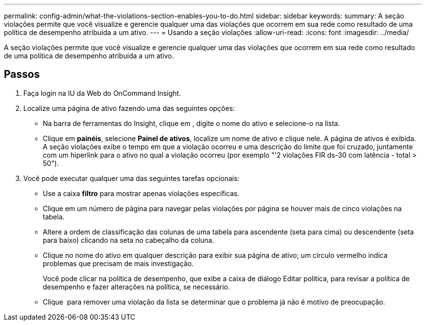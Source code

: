 ---
permalink: config-admin/what-the-violations-section-enables-you-to-do.html 
sidebar: sidebar 
keywords:  
summary: A seção violações permite que você visualize e gerencie qualquer uma das violações que ocorrem em sua rede como resultado de uma política de desempenho atribuída a um ativo. 
---
= Usando a seção violações
:allow-uri-read: 
:icons: font
:imagesdir: ../media/


[role="lead"]
A seção violações permite que você visualize e gerencie qualquer uma das violações que ocorrem em sua rede como resultado de uma política de desempenho atribuída a um ativo.



== Passos

. Faça login na IU da Web do OnCommand Insight.
. Localize uma página de ativo fazendo uma das seguintes opções:
+
** Na barra de ferramentas do Insight, clique image:../media/icon-sanscreen-magnifying-glass-gif.gif[""]em , digite o nome do ativo e selecione-o na lista.
** Clique em *painéis*, selecione *Painel de ativos*, localize um nome de ativo e clique nele. A página de ativos é exibida. A seção violações exibe o tempo em que a violação ocorreu e uma descrição do limite que foi cruzado, juntamente com um hiperlink para o ativo no qual a violação ocorreu (por exemplo "'2 violações FIR ds-30 com latência - total > 50").


. Você pode executar qualquer uma das seguintes tarefas opcionais:
+
** Use a caixa *filtro* para mostrar apenas violações específicas.
** Clique em um número de página para navegar pelas violações por página se houver mais de cinco violações na tabela.
** Altere a ordem de classificação das colunas de uma tabela para ascendente (seta para cima) ou descendente (seta para baixo) clicando na seta no cabeçalho da coluna.
** Clique no nome do ativo em qualquer descrição para exibir sua página de ativo; um círculo vermelho indica problemas que precisam de mais investigação.
+
Você pode clicar na política de desempenho, que exibe a caixa de diálogo Editar política, para revisar a política de desempenho e fazer alterações na política, se necessário.

** Clique image:../media/delete-icon.gif[""] para remover uma violação da lista se determinar que o problema já não é motivo de preocupação.



